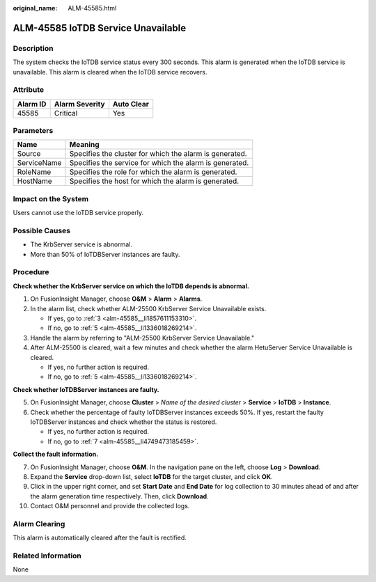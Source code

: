 :original_name: ALM-45585.html

.. _ALM-45585:

ALM-45585 IoTDB Service Unavailable
===================================

Description
-----------

The system checks the IoTDB service status every 300 seconds. This alarm is generated when the IoTDB service is unavailable. This alarm is cleared when the IoTDB service recovers.

Attribute
---------

======== ============== ==========
Alarm ID Alarm Severity Auto Clear
======== ============== ==========
45585    Critical       Yes
======== ============== ==========

Parameters
----------

=========== =======================================================
Name        Meaning
=========== =======================================================
Source      Specifies the cluster for which the alarm is generated.
ServiceName Specifies the service for which the alarm is generated.
RoleName    Specifies the role for which the alarm is generated.
HostName    Specifies the host for which the alarm is generated.
=========== =======================================================

Impact on the System
--------------------

Users cannot use the IoTDB service properly.

Possible Causes
---------------

-  The KrbServer service is abnormal.
-  More than 50% of IoTDBServer instances are faulty.

Procedure
---------

**Check whether the KrbServer service on which the IoTDB depends is abnormal.**

#. On FusionInsight Manager, choose **O&M** > **Alarm** > **Alarms**.

#. In the alarm list, check whether ALM-25500 KrbServer Service Unavailable exists.

   -  If yes, go to :ref:`3 <alm-45585__li1857611153310>`.
   -  If no, go to :ref:`5 <alm-45585__li1336018269214>`.

#. .. _alm-45585__li1857611153310:

   Handle the alarm by referring to "ALM-25500 KrbServer Service Unavailable."

#. After ALM-25500 is cleared, wait a few minutes and check whether the alarm HetuServer Service Unavailable is cleared.

   -  If yes, no further action is required.
   -  If no, go to :ref:`5 <alm-45585__li1336018269214>`.

**Check whether IoTDBServer instances are faulty.**

5. .. _alm-45585__li1336018269214:

   On FusionInsight Manager, choose **Cluster** > *Name of the desired cluster* > **Service** > **IoTDB** > **Instance**.

6. Check whether the percentage of faulty IoTDBServer instances exceeds 50%. If yes, restart the faulty IoTDBServer instances and check whether the status is restored.

   -  If yes, no further action is required.
   -  If no, go to :ref:`7 <alm-45585__li4749473185459>`.

**Collect the fault information.**

7.  .. _alm-45585__li4749473185459:

    On FusionInsight Manager, choose **O&M**. In the navigation pane on the left, choose **Log** > **Download**.

8.  Expand the **Service** drop-down list, select **IoTDB** for the target cluster, and click **OK**.

9.  Click |image1| in the upper right corner, and set **Start Date** and **End Date** for log collection to 30 minutes ahead of and after the alarm generation time respectively. Then, click **Download**.

10. Contact O&M personnel and provide the collected logs.

Alarm Clearing
--------------

This alarm is automatically cleared after the fault is rectified.

Related Information
-------------------

None

.. |image1| image:: /_static/images/en-us_image_0000001582927517.png
